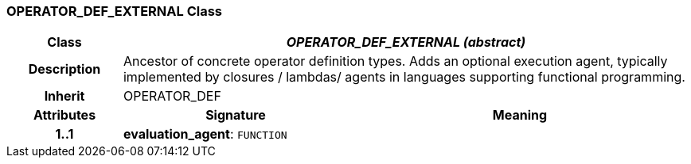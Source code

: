 === OPERATOR_DEF_EXTERNAL Class

[cols="^1,2,3"]
|===
h|*Class*
2+^h|*_OPERATOR_DEF_EXTERNAL (abstract)_*

h|*Description*
2+a|Ancestor of concrete operator definition types. Adds an optional execution agent, typically implemented by closures / lambdas/ agents in languages supporting functional programming.

h|*Inherit*
2+|OPERATOR_DEF

h|*Attributes*
^h|*Signature*
^h|*Meaning*

h|*1..1*
|*evaluation_agent*: `FUNCTION`
a|
|===
